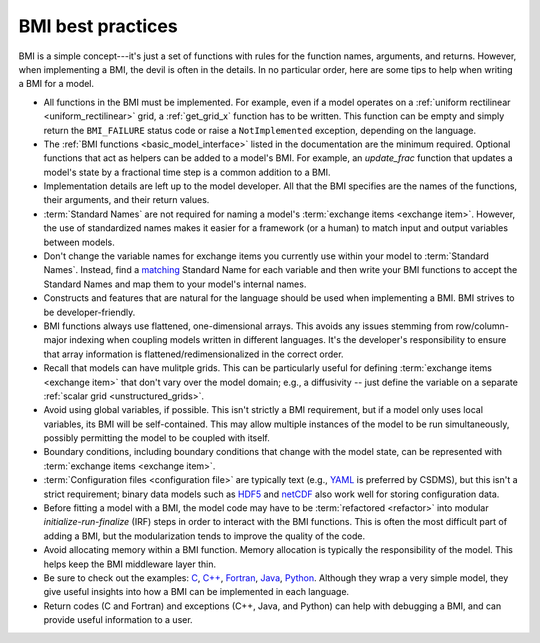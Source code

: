 .. _best_practices:

BMI best practices
==================

BMI is a simple concept---it's just a set of functions
with rules for the function names, arguments, and returns.
However, when implementing a BMI, the devil is often in the details.
In no particular order,
here are some tips to help when writing a BMI for a model.

* All functions in the BMI must be implemented. For example, even if a
  model operates on a :ref:`uniform rectilinear <uniform_rectilinear>`
  grid, a :ref:`get_grid_x` function has to be written. This function
  can be empty and simply return the ``BMI_FAILURE`` status code or
  raise a ``NotImplemented`` exception, depending on the language.

* The :ref:`BMI functions <basic_model_interface>` listed in the
  documentation are the minimum required. Optional functions that act
  as helpers can be added to a model's BMI. For example, an
  `update_frac` function that updates a model's state by a fractional
  time step is a common addition to a BMI.

* Implementation details are left up to the model developer. All that
  the BMI specifies are the names of the functions, their arguments,
  and their return values.

* :term:`Standard Names` are not required for naming a model's
  :term:`exchange items <exchange item>`. However, the use of
  standardized names makes it easier for a framework (or a human) to
  match input and output variables between models.

* Don't change the variable names for exchange items
  you currently use within your model
  to :term:`Standard Names`. Instead, find a
  `matching`_ Standard Name for each variable and then
  write your BMI functions to accept the Standard Names and map them
  to your model's internal names.

* Constructs and features that are natural for the language should be
  used when implementing a BMI. BMI strives to be developer-friendly.

* BMI functions always use flattened, one-dimensional arrays. This
  avoids any issues stemming from row/column-major indexing when
  coupling models written in different languages. It's the developer's
  responsibility to ensure that array information is
  flattened/redimensionalized in the correct order.

* Recall that models can have mulitple grids. This can be particularly
  useful for defining :term:`exchange items <exchange item>` that
  don't vary over the model domain; e.g., a diffusivity -- just define
  the variable on a separate :ref:`scalar grid <unstructured_grids>`.

* Avoid using global variables, if possible. This isn't strictly a BMI
  requirement, but if a model only uses local variables, its BMI will
  be self-contained. This may allow multiple instances of the model to
  be run simultaneously, possibly permitting the model to be coupled
  with itself.

* Boundary conditions, including boundary conditions that change with
  the model state, can be represented with :term:`exchange items
  <exchange item>`.

* :term:`Configuration files <configuration file>` are typically text
  (e.g., `YAML`_ is preferred by CSDMS), but this isn't a strict
  requirement; binary data models such as `HDF5`_ and `netCDF`_ also
  work well for storing configuration data.

* Before fitting a model with a BMI, the model code may have to be
  :term:`refactored <refactor>` into modular *initialize-run-finalize*
  (IRF) steps in order to interact with the BMI functions. This is often
  the most difficult part of adding a BMI, but the modularization
  tends to improve the quality of the code.

* Avoid allocating memory within a BMI function. Memory allocation is
  typically the responsibility of the model. This helps keep the BMI
  middleware layer thin.

* Be sure to check out the examples: `C`_, `C++`_, `Fortran`_, `Java`_, `Python`_.
  Although they wrap a very simple model, they give useful insights into how a
  BMI can be implemented in each language.

* Return codes (C and Fortran) and exceptions (C++, Java, and Python) can help with
  debugging a BMI, and can provide useful information to a user.

.. Links:

.. _YAML: https://yaml.org/
.. _HDF5: https://www.hdfgroup.org/solutions/hdf5/
.. _netCDF: https://www.unidata.ucar.edu/software/netcdf/
.. _C: https://github.com/csdms/bmi-example-c
.. _C++: https://github.com/csdms/bmi-example-cxx
.. _Fortran: https://github.com/csdms/bmi-example-fortran
.. _Java: https://github.com/csdms/bmi-example-java
.. _Python: https://github.com/csdms/bmi-example-python
.. _matching: https://github.com/csdms/standard_names_registry
